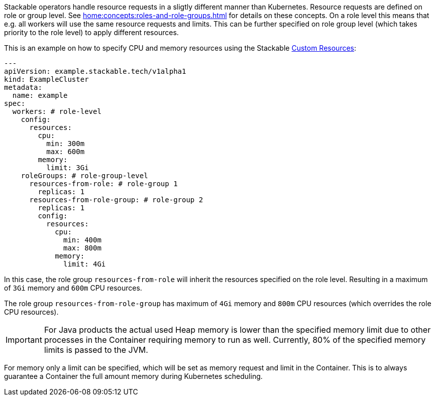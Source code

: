 // This is meant to be inlined using the "include" directive in other pages.
// WARNING: do not add headers here as they can break the structure of pages
// that include this file.
Stackable operators handle resource requests in a sligtly different manner than Kubernetes. Resource requests are defined on role or group level. See xref:home:concepts:roles-and-role-groups.adoc[] for details on these concepts. On a role level this means that e.g. all workers will use the same resource requests and limits. This can be further specified on role group level (which takes priority to the role level) to apply different resources.

This is an example on how to specify CPU and memory resources using the Stackable https://kubernetes.io/docs/concepts/extend-kubernetes/api-extension/custom-resources/[Custom Resources]:

[source, yaml]
----
---
apiVersion: example.stackable.tech/v1alpha1
kind: ExampleCluster
metadata:
  name: example
spec:
  workers: # role-level
    config:
      resources:
        cpu:
          min: 300m
          max: 600m
        memory:
          limit: 3Gi
    roleGroups: # role-group-level
      resources-from-role: # role-group 1
        replicas: 1
      resources-from-role-group: # role-group 2
        replicas: 1
        config:
          resources:
            cpu:
              min: 400m
              max: 800m
            memory:
              limit: 4Gi
----

In this case, the role group `resources-from-role` will inherit the resources specified on the role level. Resulting in a maximum of `3Gi` memory and `600m` CPU resources.

The role group `resources-from-role-group` has maximum of `4Gi` memory and `800m` CPU resources (which overrides the role CPU resources).

IMPORTANT: For Java products the actual used Heap memory is lower than the specified memory limit due to other processes in the Container requiring memory to run as well. Currently, 80% of the specified memory limits is passed to the JVM.

For memory only a limit can be specified, which will be set as memory request and limit in the Container. This is to always guarantee a Container the full amount memory during Kubernetes scheduling.
